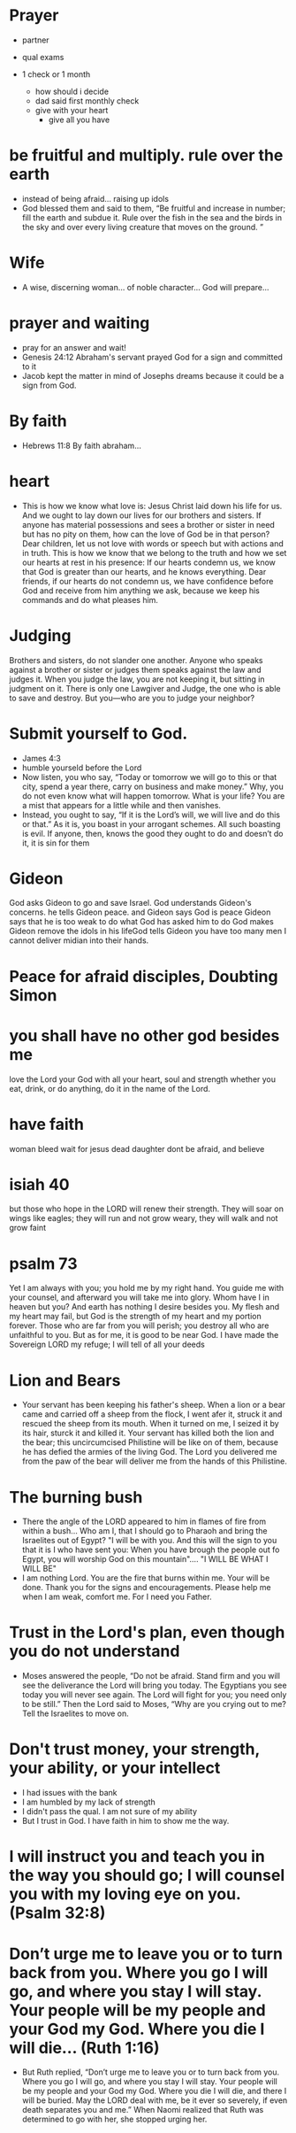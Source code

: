 * Prayer
+ partner
+ qual exams

+ 1 check or 1 month
  + how should i decide
  + dad said first monthly check
  + give with your heart
    + give all you have
  
* be fruitful and multiply. rule over the earth
+ instead of being afraid... raising up idols
+ God blessed them and said to them, “Be fruitful and increase in number; fill the earth and subdue it. Rule over the fish in the sea and the birds in the sky and over every living creature that moves on the ground. ”


* Wife
+ A wise, discerning woman... of noble character... God will prepare...

* prayer and waiting
+ pray for an answer and wait!
+ Genesis 24:12 Abraham's servant prayed God for a sign and committed to it
+ Jacob kept the matter in mind of Josephs dreams because it could be a sign from God.

* By faith
+ Hebrews 11:8 By faith abraham...

* heart
+ This is how we know what love is: Jesus Christ laid down his life for us. And we ought to lay down our lives for our brothers and sisters. If anyone has material possessions and sees a brother or sister in need but has no pity on them, how can the love of God be in that person? Dear children, let us not love with words or speech but with actions and in truth. This is how we know that we belong to the truth and how we set our hearts at rest in his presence: If our hearts condemn us, we know that God is greater than our hearts, and he knows everything. Dear friends, if our hearts do not condemn us, we have confidence before God and receive from him anything we ask, because we keep his commands and do what pleases him.

* Judging
Brothers and sisters, do not slander one another. Anyone who speaks against a brother or sister or judges them speaks against the law and judges it. When you judge the law, you are not keeping it, but sitting in judgment on it. There is only one Lawgiver and Judge, the one who is able to save and destroy. But you—who are you to judge your neighbor?

* Submit yourself to God.
+ James 4:3
+ humble yourseld before the Lord
+ Now listen, you who say, “Today or tomorrow we will go to this or that city, spend a year there, carry on business and make money.” Why, you do not even know what will happen tomorrow. What is your life? You are a mist that appears for a little while and then vanishes.
+ Instead, you ought to say, “If it is the Lord’s will, we will live and do this or that.” As it is, you boast in your arrogant schemes. All such boasting is evil. If anyone, then, knows the good they ought to do and doesn’t do it, it is sin for them

* Gideon
God asks Gideon to go and save Israel.
God understands Gideon's concerns. he tells Gideon peace. and Gideon says God is peace
Gideon says that he is too weak to do what God has asked him to do
God makes Gideon remove the idols in his lifeGod tells Gideon you have too many men I cannot deliver midian into their hands.
* Peace for afraid disciples, Doubting Simon

* you shall have no other god besides me
love the Lord your God with all your heart, soul and strength
whether you eat, drink, or do anything, do it in the name of the Lord.

* have faith
woman bleed wait for jesus
dead daughter
dont be afraid, and believe

* isiah 40
but those who hope in the LORD will renew their strength. They will soar on wings like eagles; they will run and not grow weary, they will walk and not grow faint

* psalm 73
Yet I am always with you; you hold me by my right hand. You guide me with your counsel, and afterward you will take me into glory. Whom have I in heaven but you? And earth has nothing I desire besides you. My flesh and my heart may fail, but God is the strength of my heart and my portion forever. Those who are far from you will perish; you destroy all who are unfaithful to you. But as for me, it is good to be near God. I have made the Sovereign LORD my refuge; I will tell of all your deeds

* Lion and Bears
+ Your servant has been keeping his father's sheep. When a lion or a bear came and carried off a sheep from the flock, I went afer it, struck it and rescued the sheep from its mouth. When it turned on me, I seized it by its hair, sturck it and killed it. Your servant has killed both the lion and the bear; this uncircumcised Philistine will be like on of them, because he has defied the armies of the living God. The Lord you delivered me from the paw of the bear will deliver me from the hands of this Philistine.

* The burning bush
+ There the angle of the LORD appeared to him in flames of fire from within a bush... Who am I, that I should go to Pharaoh and bring the Israelites out of Egypt? "I will be with you. And this will the sign to you that it is I who have sent you: When you have brough the people out fo Egypt, you will worship God on this mountain".... "I WILL BE WHAT I WILL BE"
+ I am nothing Lord. You are the fire that burns within me. Your will be done. Thank you for the signs and encouragements. Please help me when I am weak, comfort me. For I need you Father.

* Trust in the Lord's plan, even though you do not understand
+ Moses answered the people, “Do not be afraid. Stand firm and you will see the deliverance the Lord will bring you today. The Egyptians you see today you will never see again. The Lord will fight for you; you need only to be still.” Then the Lord said to Moses, “Why are you crying out to me? Tell the Israelites to move on. 

* Don't trust money, your strength, your ability, or your intellect
+ I had issues with the bank
+ I am humbled by my lack of strength
+ I didn't pass the qual. I am not sure of my ability
+ But I trust in God. I have faith in him to show me the way.

* I will instruct you and teach you in the way you should go; I will counsel you with my loving eye on you. (Psalm 32:8)

* Don’t urge me to leave you or to turn back from you. Where you go I will go, and where you stay I will stay. Your people will be my people and your God my God. Where you die I will die... (Ruth 1:16)
+ But Ruth replied, “Don’t urge me to leave you or to turn back from you. Where you go I will go, and where you stay I will stay. Your people will be my people and your God my God. Where you die I will die, and there I will be buried. May the LORD deal with me, be it ever so severely, if even death separates you and me.” When Naomi realized that Ruth was determined to go with her, she stopped urging her.

